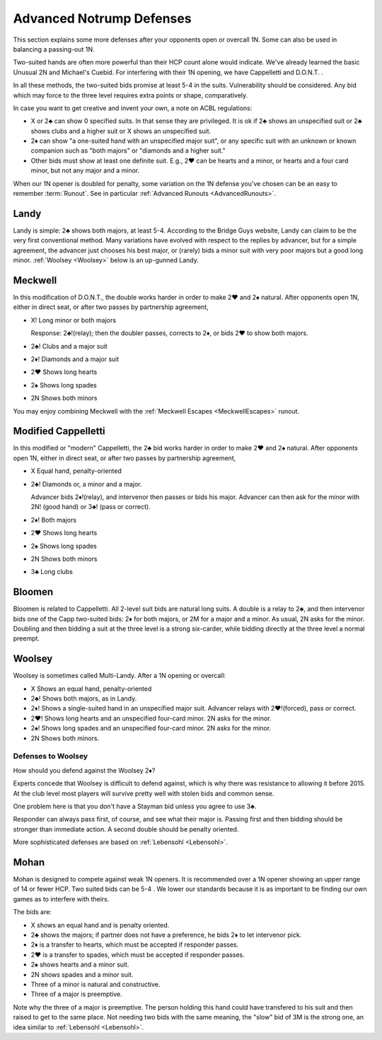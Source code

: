 Advanced Notrump Defenses
=========================

.. _AdvancedNotrumpDefenses:

.. index::
   single: two-suited bids
   pair: notrump openings; defenses to
   
This section explains some more defenses after your opponents open or overcall
1N. Some can also be used in balancing a passing-out 1N.

Two-suited hands are often more powerful than their HCP count alone would
indicate. We've already learned the basic Unusual 2N and Michael's Cuebid.  For
interfering with their 1N opening, we have Cappelletti and D.O.N.T. .

In all these methods, the two-suited bids promise at least 5-4 in the suits.
Vulnerability should be considered. Any bid which may force to the three level
requires extra points or shape, comparatively.

In case you want to get creative and invent your own, a note on ACBL
regulations: 

* X or 2♣ can show 0 specified suits. In that sense they are privileged. It is ok if 
  2♣ shows an unspecified suit or 2♣ shows clubs and a higher suit or 
  X shows an unspecified suit. 

* 2♦ can show "a one-suited hand with an unspecified major suit", or any 
  specific suit with an unknown or known companion such as "both majors" or "diamonds 
  and a higher suit."

* Other bids must show at least one definite suit. E.g., 2♥ can be hearts and a minor,
  or hearts and a four card minor, but not any major and a minor. 
  
When our 1N opener is doubled for penalty, some variation on the 1N defense you've 
chosen can be an easy to remember :term:`Runout`.  See in particular 
:ref:`Advanced Runouts <AdvancedRunouts>`.

Landy
-----

.. index::
   pair:convention; Landy
   single: two-suited bids
   pair: 1N opening or overcall; defenses to

Landy is simple: 2♣ shows both majors, at least 5-4.  According to the Bridge Guys 
website, Landy can claim to be the very first conventional method.  Many variations 
have evolved with respect to the replies by advancer, but for a simple agreement, 
the advancer just chooses his best major, or (rarely) bids a minor suit with very poor 
majors but a good long minor.  :ref:`Woolsey <Woolsey>` below is an up-gunned Landy.

Meckwell
--------

.. _Meckwell:

.. index::
   pair:convention; Meckwell
   pair:convention; D.O.N.T (modified, a.k.a. Meckwell)
   single: two-suited bids
   pair:1N opening;defense

In this modification of D.O.N.T., the double works harder in order to make 2♥
and 2♠ natural. After opponents open 1N, either in direct seat, or after two passes
by partnership agreement,

-  X! Long minor or both majors

   Response: 2♣!(relay); then the doubler passes, corrects to 2♦, or
   bids 2♥ to show both majors.

-  2♣! Clubs and a major suit

-  2♦! Diamonds and a major suit

-  2♥ Shows long hearts

-  2♠ Shows long spades

-  2N Shows both minors

You may enjoy combining Meckwell with the :ref:`Meckwell Escapes <MeckwellEscapes>` 
runout.  


Modified Cappelletti
--------------------

.. _ModifiedCappelletti:

.. index::
   pair: convention; Cappelletti (modified)
   single: two-suited bids
   pair:1N opening;defense

In this modified or "modern" Cappelletti, the 2♣ bid works harder in order to make 2♥
and 2♠ natural. After opponents open 1N, either in direct seat, or after two passes
by partnership agreement,

-  X Equal hand, penalty-oriented
-  2♣! Diamonds or, a minor and a major.

   Advancer bids 2♦!(relay), and intervenor then passes or bids his major.
   Advancer can then ask for the minor with 2N! (good hand) or 3♣! (pass or correct).

-  2♦! Both majors
-  2♥ Shows long hearts
-  2♠ Shows long spades
-  2N Shows both minors
-  3♣ Long clubs

Bloomen
-------

.. index::
   pair: convention; Bloomen
   single: two-suited bids
   pair:1N opening;defense

Bloomen is related to Cappelletti. All 2-level suit bids are natural long suits. 
A double is a relay to 2♣, and then intervenor bids one of the Capp two-suited bids: 
2♦ for both majors, or 2M for a major and a minor. As usual, 2N asks for the minor.
Doubling and then bidding a suit at the three level is a strong 
six-carder, while bidding directly at the three level a normal preempt.

Woolsey
-------

.. _Woolsey:

.. index::
   pair:convention; Multi-Landy
   pair:convention; Woolsey
   single: two-suited bids
   pair:1N opening;defense

Woolsey is sometimes called Multi-Landy.
After a 1N opening or overcall:

-  X Shows an equal hand, penalty-oriented
-  2♣! Shows both majors, as in Landy.
-  2♦! Shows a single-suited hand in an unspecified major suit. Advancer relays 
   with 2♥!(forced), pass or correct.
-  2♥! Shows long hearts and an unspecified four-card minor. 2N asks for the minor.
-  2♠! Shows long spades and an unspecified four-card minor. 2N asks for the minor.
-  2N Shows both minors.

Defenses to Woolsey
~~~~~~~~~~~~~~~~~~~

How should you defend against the Woolsey 2♦? 

Experts concede that Woolsey is difficult to defend against, which is why there was 
resistance to allowing it before 2015.  At the club level most players will 
survive pretty well with stolen bids and common sense. 

One problem here is that you don't have a Stayman bid unless you agree to use 3♣.  

Responder can always pass first, of course, and see what their major is.  Passing first 
and then bidding should be stronger than immediate action. A second double should be
penalty oriented.

More sophisticated defenses are based on :ref:`Lebensohl <Lebensohl>`. 

.. _Mohan:

.. index::
   pair:convention;Mohan
   pair:1N opening;defense
   
Mohan
----- 

Mohan is designed to compete against weak 1N openers. It is recommended over a 1N opener 
showing an upper range of 14 or fewer HCP.  Two suited bids can be 5-4 . We lower our 
standards because it is as important to be finding our own games as to interfere with 
theirs.

The bids are:

* X shows an equal hand and is penalty oriented.
* 2♣ shows the majors; if partner does not have a preference, he bids 2♦ to let 
  intervenor pick.
* 2♦ is a transfer to hearts, which must be accepted if responder passes.
* 2♥ is a transfer to spades, which must be accepted if responder passes.
* 2♠ shows hearts and a minor suit.
* 2N shows spades and a minor suit.
* Three of a minor is natural and constructive.
* Three of a major is preemptive.

Note why the three of a major is preemptive. The person holding this hand could have
transfered to his suit and then raised to get to the same place. Not needing two bids
with the same meaning, the "slow" bid of 3M is the strong one, an idea similar to 
:ref:`Lebensohl <Lebensohl>`.


